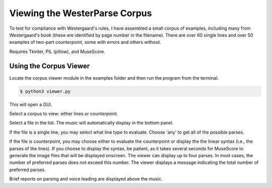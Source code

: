 Viewing the WesterParse Corpus
==============================

To test for compliance with Westergaard's rules, I have assembled a small 
corpus of examples, including many from Westergaard's book (these are identified by
page number in the filename). There are over 60 single lines and over 50 examples of two-part 
counterpoint, some with errors and others without. 

Requires Tkinter, PIL (pillow), and MuseScore.

Using the Corpus Viewer
-----------------------

Locate the corpus viewer module in the examples folder 
and then run the program from the terminal.

.. code-block:: shell
   
   $ python3 viewer.py

This will open a GUI.

Select a corpus to view: either lines or counterpoint.

Select a file in the list. The music will automatically display in the bottom panel.

If the file is a single line, you may select what line type to evaluate. 
Choose 'any' to get all of the possible parses.

If the file is counterpoint, you may choose either to evaluate the counterpoint or 
display the the linear syntax (i.e., the parses of the lines). If you choose to display
the syntax, be patient, as it takes several seconds for MuseScore to generate the image
files that will be displayed onscreen. The viewer can display up to four parses. In most
cases, the number of preferred parses does not exceed this number. The viewer displays
a message indicating the total number of preferred parses.

Brief reports on parsing and voice leading are displayed above the music. 

